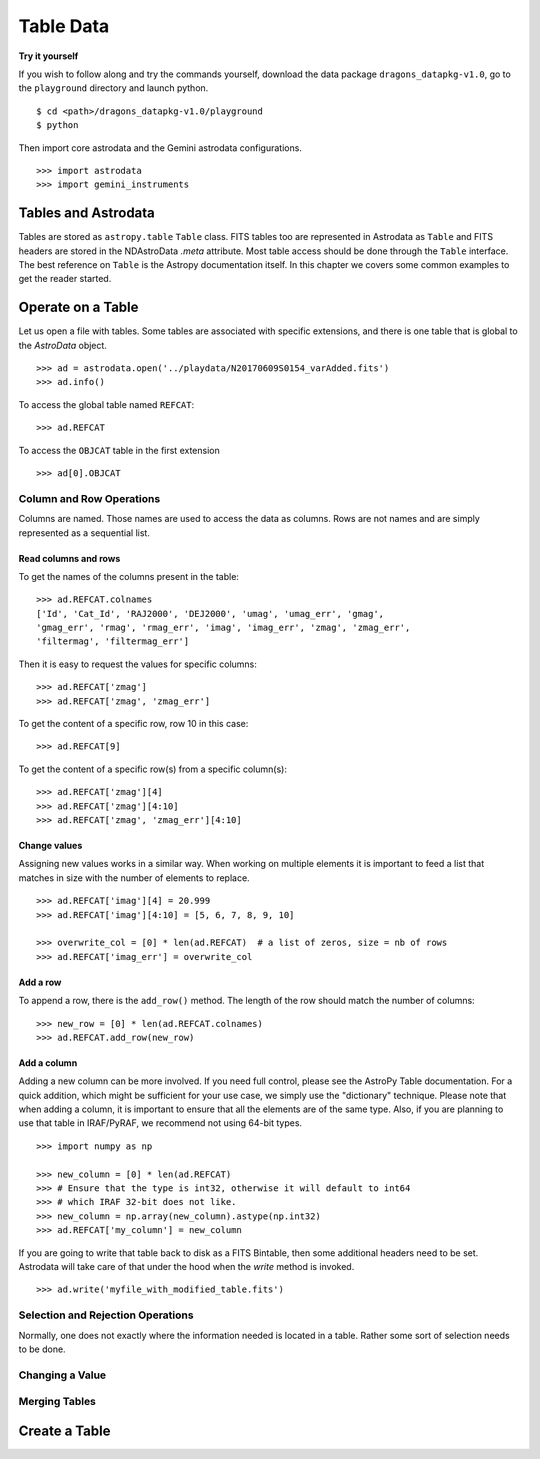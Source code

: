 .. tables.rst

.. _tables:

**********
Table Data
**********
**Try it yourself**

If you wish to follow along and try the commands yourself, download the
data package ``dragons_datapkg-v1.0``, go to the ``playground`` directory
and launch python.

::

    $ cd <path>/dragons_datapkg-v1.0/playground
    $ python

Then import core astrodata and the Gemini astrodata configurations. ::

    >>> import astrodata
    >>> import gemini_instruments

Tables and Astrodata
====================
Tables are stored as ``astropy.table`` ``Table`` class.   FITS tables too
are represented in Astrodata as ``Table`` and FITS headers are stored in
the NDAstroData `.meta` attribute.  Most table access should be done
through the ``Table`` interface.   The best reference on ``Table`` is the
Astropy documentation itself.  In this chapter we covers some common
examples to get the reader started.


Operate on a Table
==================

Let us open a file with tables.  Some tables are associated with specific
extensions, and there is one table that is global to the `AstroData` object.

::

    >>> ad = astrodata.open('../playdata/N20170609S0154_varAdded.fits')
    >>> ad.info()

To access the global table named ``REFCAT``::

    >>> ad.REFCAT

To access the ``OBJCAT`` table in the first extension ::

    >>> ad[0].OBJCAT


Column and Row Operations
-------------------------
Columns are named.  Those names are used to access the data as columns.
Rows are not names and are simply represented as a sequential list.

Read columns and rows
+++++++++++++++++++++
To get the names of the columns present in the table::

    >>> ad.REFCAT.colnames
    ['Id', 'Cat_Id', 'RAJ2000', 'DEJ2000', 'umag', 'umag_err', 'gmag',
    'gmag_err', 'rmag', 'rmag_err', 'imag', 'imag_err', 'zmag', 'zmag_err',
    'filtermag', 'filtermag_err']

Then it is easy to request the values for specific columns::

    >>> ad.REFCAT['zmag']
    >>> ad.REFCAT['zmag', 'zmag_err']

To get the content of a specific row, row 10 in this case::

    >>> ad.REFCAT[9]

To get the content of a specific row(s) from a specific column(s)::

    >>> ad.REFCAT['zmag'][4]
    >>> ad.REFCAT['zmag'][4:10]
    >>> ad.REFCAT['zmag', 'zmag_err'][4:10]

Change values
+++++++++++++
Assigning new values works in a similar way.  When working on multiple elements
it is important to feed a list that matches in size with the number of elements
to replace.

::

    >>> ad.REFCAT['imag'][4] = 20.999
    >>> ad.REFCAT['imag'][4:10] = [5, 6, 7, 8, 9, 10]

    >>> overwrite_col = [0] * len(ad.REFCAT)  # a list of zeros, size = nb of rows
    >>> ad.REFCAT['imag_err'] = overwrite_col

Add a row
+++++++++
To append a row, there is the ``add_row()`` method.  The length of the row
should match the number of columns::

    >>> new_row = [0] * len(ad.REFCAT.colnames)
    >>> ad.REFCAT.add_row(new_row)

Add a column
++++++++++++
Adding a new column can be more involved.  If you need full control, please
see the AstroPy Table documentation.  For a quick addition, which might be
sufficient for your use case, we simply use the "dictionary" technique.  Please
note that when adding a column, it is important to ensure that all the
elements are of the same type.  Also, if you are planning to use that table
in IRAF/PyRAF, we recommend not using 64-bit types.

::

    >>> import numpy as np

    >>> new_column = [0] * len(ad.REFCAT)
    >>> # Ensure that the type is int32, otherwise it will default to int64
    >>> # which IRAF 32-bit does not like.
    >>> new_column = np.array(new_column).astype(np.int32)
    >>> ad.REFCAT['my_column'] = new_column

If you are going to write that table back to disk as a FITS Bintable, then
some additional headers need to be set.  Astrodata will take care of that
under the hood when the `write` method is invoked.

::

    >>> ad.write('myfile_with_modified_table.fits')


Selection and Rejection Operations
----------------------------------
Normally, one does not exactly where the information needed is located in a
table.  Rather some sort of selection needs to be done.

Changing a Value
----------------


Merging Tables
--------------



Create a Table
==============
